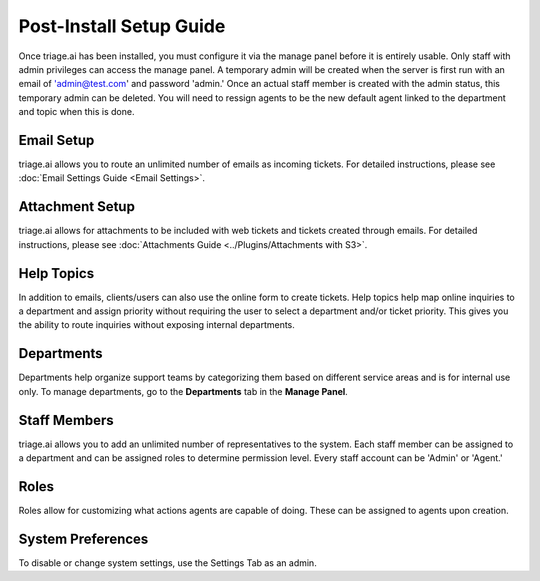 Post-Install Setup Guide
========================

Once triage.ai has been installed, you must configure it via the manage panel before it is entirely usable. Only staff with admin privileges can access the manage panel. A temporary admin will be created when the server is first run with an email of 'admin@test.com' and password 'admin.' Once an actual staff member is created with the admin status, this temporary admin can be deleted. You will need to ressign agents to be the new default agent linked to the department and topic when this is done.

Email Setup
-------------

triage.ai allows you to route an unlimited number of emails as incoming tickets. For detailed instructions, please see :doc:`Email Settings Guide <Email Settings>`.

Attachment Setup
-------------------

triage.ai allows for attachments to be included with web tickets and tickets created through emails. For detailed instructions, please see :doc:`Attachments Guide <../Plugins/Attachments with S3>`.

Help Topics
-----------

In addition to emails, clients/users can also use the online form to create tickets. Help topics help map online inquiries to a department and assign priority without requiring the user to select a department and/or ticket priority. This gives you the ability to route inquiries without exposing internal departments.


Departments
-----------

Departments help organize support teams by categorizing them based on different service areas and is for internal use only. To manage departments, go to the **Departments** tab in the **Manage Panel**.

Staff Members
-------------

triage.ai allows you to add an unlimited number of representatives to the system. Each staff member can be assigned to a department and can be assigned roles to determine permission level. Every staff account can be 'Admin' or 'Agent.'

Roles
-----------

Roles allow for customizing what actions agents are capable of doing. These can be assigned to agents upon creation.

System Preferences
------------------

To disable or change system settings, use the Settings Tab as an admin.
